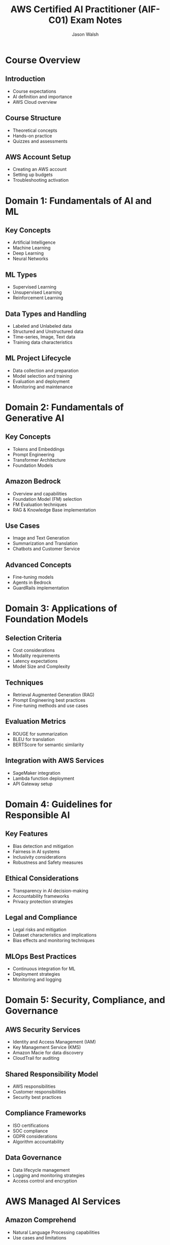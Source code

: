 #+TITLE: AWS Certified AI Practitioner (AIF-C01) Exam Notes
#+AUTHOR: Jason Walsh
#+EMAIL: j@wal.sh
#+PROPERTY: header-args :exports both :eval never-export

* Course Overview

** Introduction
- Course expectations
- AI definition and importance
- AWS Cloud overview

** Course Structure
- Theoretical concepts
- Hands-on practice
- Quizzes and assessments

** AWS Account Setup
- Creating an AWS account
- Setting up budgets
- Troubleshooting activation

* Domain 1: Fundamentals of AI and ML

** Key Concepts
- Artificial Intelligence
- Machine Learning
- Deep Learning
- Neural Networks

** ML Types
- Supervised Learning
- Unsupervised Learning
- Reinforcement Learning

** Data Types and Handling
- Labeled and Unlabeled data
- Structured and Unstructured data
- Time-series, Image, Text data
- Training data characteristics

** ML Project Lifecycle
- Data collection and preparation
- Model selection and training
- Evaluation and deployment
- Monitoring and maintenance

* Domain 2: Fundamentals of Generative AI

** Key Concepts
- Tokens and Embeddings
- Prompt Engineering
- Transformer Architecture
- Foundation Models

** Amazon Bedrock
- Overview and capabilities
- Foundation Model (FM) selection
- FM Evaluation techniques
- RAG & Knowledge Base implementation

** Use Cases
- Image and Text Generation
- Summarization and Translation
- Chatbots and Customer Service

** Advanced Concepts
- Fine-tuning models
- Agents in Bedrock
- GuardRails implementation

* Domain 3: Applications of Foundation Models

** Selection Criteria
- Cost considerations
- Modality requirements
- Latency expectations
- Model Size and Complexity

** Techniques
- Retrieval Augmented Generation (RAG)
- Prompt Engineering best practices
- Fine-tuning methods and use cases

** Evaluation Metrics
- ROUGE for summarization
- BLEU for translation
- BERTScore for semantic similarity

** Integration with AWS Services
- SageMaker integration
- Lambda function deployment
- API Gateway setup

* Domain 4: Guidelines for Responsible AI

** Key Features
- Bias detection and mitigation
- Fairness in AI systems
- Inclusivity considerations
- Robustness and Safety measures

** Ethical Considerations
- Transparency in AI decision-making
- Accountability frameworks
- Privacy protection strategies

** Legal and Compliance
- Legal risks and mitigation
- Dataset characteristics and implications
- Bias effects and monitoring techniques

** MLOps Best Practices
- Continuous integration for ML
- Deployment strategies
- Monitoring and logging

* Domain 5: Security, Compliance, and Governance

** AWS Security Services
- Identity and Access Management (IAM)
- Key Management Service (KMS)
- Amazon Macie for data discovery
- CloudTrail for auditing

** Shared Responsibility Model
- AWS responsibilities
- Customer responsibilities
- Security best practices

** Compliance Frameworks
- ISO certifications
- SOC compliance
- GDPR considerations
- Algorithm accountability

** Data Governance
- Data lifecycle management
- Logging and monitoring strategies
- Access control and encryption

* AWS Managed AI Services

** Amazon Comprehend
- Natural Language Processing capabilities
- Use cases and limitations

** Amazon Translate
- Machine translation features
- Integration with other services

** Amazon Transcribe
- Speech-to-text capabilities
- Customization options

** Amazon Polly
- Text-to-speech service
- Voice selection and SSML

** Amazon Rekognition
- Image and video analysis
- Face detection and comparison

** Amazon Forecast
- Time-series forecasting
- Dataset types and model selection

** Amazon Personalize
- Recommendation systems
- Integration and deployment

** Amazon Textract
- Document analysis and data extraction
- Forms and tables processing

** Amazon Kendra
- Enterprise search service
- Natural language querying

** Amazon SageMaker
- End-to-end ML platform
- Built-in algorithms and custom models
- Deployment and monitoring

* Exam Preparation

** Study Strategies
- Review key concepts regularly
- Practice with hands-on labs
- Utilize AWS documentation

** Practice Exams
- Take multiple practice tests
- Analyze and learn from mistakes
- Time management strategies

** Exam Tips
- Read questions carefully
- Eliminate obviously wrong answers
- Manage time effectively during the exam

* TODO Tasks [0/5]
- [ ] Complete all course videos and hands-on labs
- [ ] Review AWS documentation for all mentioned services
- [ ] Take and review practice exams
- [ ] Create flashcards for key concepts and services
- [ ] Schedule and take the certification exam

* Resources
- [[https://aws.amazon.com/certification/certified-ai-ml-specialty/][AWS Certified AI Practitioner Certification]]
- [[https://docs.aws.amazon.com/][AWS Documentation]]
- [[https://aws.amazon.com/whitepapers/][AWS Whitepapers]]
- Course materials and practice tests

#+BEGIN_SRC emacs-lisp :results silent
  (setq org-todo-keywords
        '((sequence "TODO" "IN-PROGRESS" "REVIEW" "|" "DONE" "ARCHIVED")))
#+END_SRC

# Local Variables:
# org-confirm-babel-evaluate: nil
# End:
